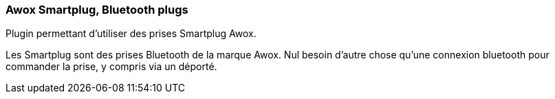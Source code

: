 === Awox Smartplug, Bluetooth plugs

Plugin permettant d'utiliser des prises Smartplug Awox.

Les Smartplug sont des prises Bluetooth de la marque Awox. Nul besoin d'autre chose qu'une connexion bluetooth pour commander la prise, y compris via un déporté.